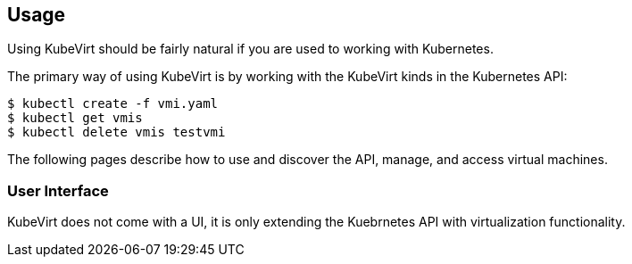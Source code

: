:page-layout: docs
:page-permalink: /docs/usage
[[usage]]
Usage
-----

Using KubeVirt should be fairly natural if you are used to working with
Kubernetes.

The primary way of using KubeVirt is by working with the KubeVirt kinds
in the Kubernetes API:

[source,bash]
----
$ kubectl create -f vmi.yaml
$ kubectl get vmis
$ kubectl delete vmis testvmi
----

The following pages describe how to use and discover the API, manage,
and access virtual machines.

[[user-interface]]
User Interface
~~~~~~~~~~~~~~

KubeVirt does not come with a UI, it is only extending the Kuebrnetes
API with virtualization functionality.
